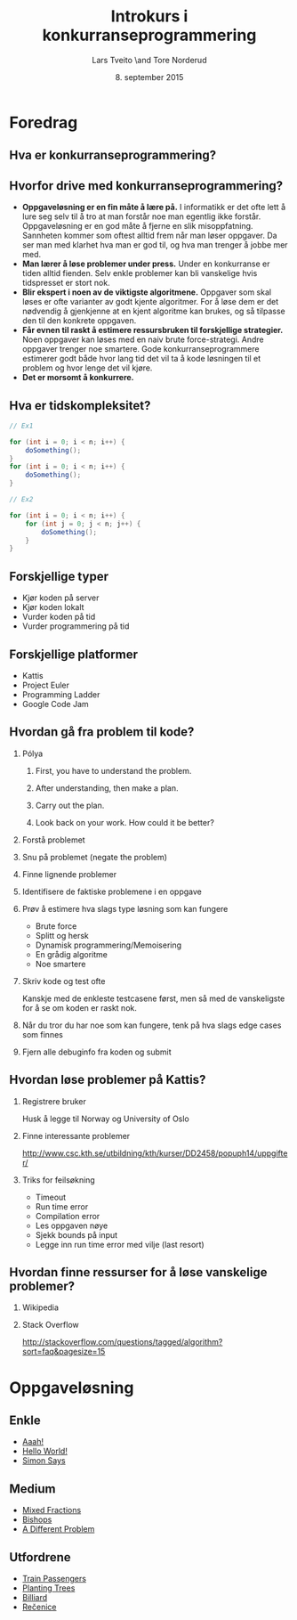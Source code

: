 #+TITLE: Introkurs i konkurranseprogrammering
#+AUTHOR: Lars Tveito \and Tore Norderud
#+DATE: 8. september 2015
#+OPTIONS: H:2 toc:nil num:nil

* Foredrag
** Hva er konkurranseprogrammering?
** Hvorfor drive med konkurranseprogrammering?
- *Oppgaveløsning er en fin måte å lære på.* I informatikk er det ofte
  lett å lure seg selv til å tro at man forstår noe man egentlig ikke
  forstår. Oppgaveløsning er en god måte å fjerne en slik
  misoppfatning. Sannheten kommer som oftest alltid frem når man løser
  oppgaver. Da ser man med klarhet hva man er god til, og hva man
  trenger å jobbe mer med.
- *Man lærer å løse problemer under press.* Under en konkurranse er
  tiden alltid fienden. Selv enkle problemer kan bli vanskelige hvis
  tidspresset er stort nok.
- *Blir ekspert i noen av de viktigste algoritmene.* Oppgaver som skal
  løses er ofte varianter av godt kjente algoritmer. For å løse dem er
  det nødvendig å gjenkjenne at en kjent algoritme kan brukes, og så
  tilpasse den til den konkrete oppgaven.
- *Får evnen til raskt å estimere ressursbruken til forskjellige
  strategier.* Noen oppgaver kan løses med en naiv brute
  force-strategi. Andre oppgaver trenger noe smartere. Gode
  konkurranseprogrammere estimerer godt både hvor lang tid det vil ta
  å kode løsningen til et problem og hvor lenge det vil kjøre.
- *Det er morsomt å konkurrere.*
** Hva er tidskompleksitet?
#+BEGIN_SRC java
// Ex1

for (int i = 0; i < n; i++) {
    doSomething();
}
for (int i = 0; i < n; i++) {
    doSomething();
}

// Ex2

for (int i = 0; i < n; i++) {
    for (int j = 0; j < n; j++) {
        doSomething();
    }
}
#+END_SRC
** Forskjellige typer
- Kjør koden på server
- Kjør koden lokalt
- Vurder koden på tid
- Vurder programmering på tid
** Forskjellige platformer
- Kattis
- Project Euler
- Programming Ladder
- Google Code Jam
** Hvordan gå fra problem til kode?
*** Pólya
**** First, you have to understand the problem.
**** After understanding, then make a plan.
**** Carry out the plan.
**** Look back on your work. How could it be better?
*** Forstå problemet
*** Snu på problemet (negate the problem)
*** Finne lignende problemer
*** Identifisere de faktiske problemene i en oppgave
*** Prøv å estimere hva slags type løsning som kan fungere
- Brute force
- Splitt og hersk
- Dynamisk programmering/Memoisering
- En grådig algoritme
- Noe smartere
*** Skriv kode og test ofte
Kanskje med de enkleste testcasene først, men så med de vanskeligste
for å se om koden er raskt nok.
*** Når du tror du har noe som kan fungere, tenk på hva slags edge cases som finnes
*** Fjern alle debuginfo fra koden og submit
** Hvordan løse problemer på Kattis?
*** Registrere bruker
Husk å legge til Norway og University of Oslo
*** Finne interessante problemer
http://www.csc.kth.se/utbildning/kth/kurser/DD2458/popuph14/uppgifter/
*** Triks for feilsøkning
- Timeout
- Run time error
- Compilation error
- Les oppgaven nøye
- Sjekk bounds på input
- Legge inn run time error med vilje (last resort)
** Hvordan finne ressurser for å løse vanskelige problemer?
*** Wikipedia
*** Stack Overflow
http://stackoverflow.com/questions/tagged/algorithm?sort=faq&pagesize=15
* Oppgaveløsning
** Enkle
- [[https://open.kattis.com/problems/aaah][Aaah!]]
- [[https://open.kattis.com/problems/hello][Hello World!]]
- [[https://open.kattis.com/problems/simon][Simon Says]]
** Medium
- [[https://open.kattis.com/problems/mixedfractions][Mixed Fractions]]
- [[https://open.kattis.com/problems/bishops][Bishops]]
- [[https://open.kattis.com/problems/different][A Different Problem]]
** Utfordrene
- [[https://open.kattis.com/problems/trainpassengers][Train Passengers]]
- [[https://open.kattis.com/problems/plantingtrees][Planting Trees]]
- [[https://open.kattis.com/problems/billiard][Billiard]]
- [[https://open.kattis.com/problems/recenice][Rečenice]]
